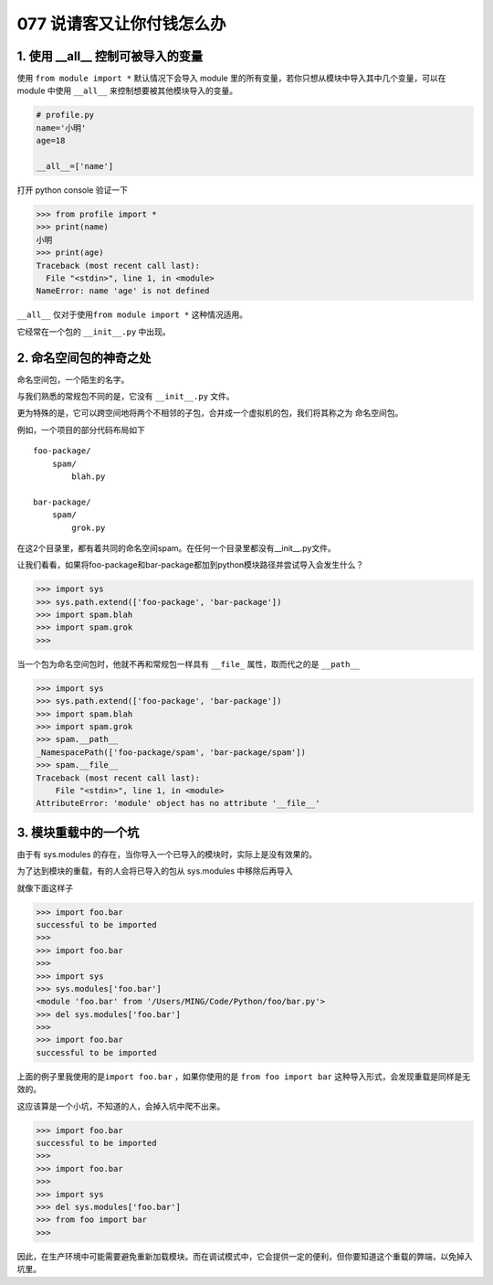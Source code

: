077 说请客又让你付钱怎么办
==================================

1. 使用 \__all_\_ 控制可被导入的变量
------------------------------------

使用 ``from module import *`` 默认情况下会导入 module
里的所有变量，若你只想从模块中导入其中几个变量，可以在 module 中使用
``__all__`` 来控制想要被其他模块导入的变量。

.. code:: python

   # profile.py
   name='小明'
   age=18

   __all__=['name']

打开 python console 验证一下

.. code:: python

   >>> from profile import *
   >>> print(name)
   小明
   >>> print(age)
   Traceback (most recent call last):
     File "<stdin>", line 1, in <module>
   NameError: name 'age' is not defined

``__all__`` 仅对于使用\ ``from module import *`` 这种情况适用。

它经常在一个包的 ``__init__.py`` 中出现。

2. 命名空间包的神奇之处
-----------------------

命名空间包，一个陌生的名字。

与我们熟悉的常规包不同的是，它没有 ``__init__.py`` 文件。

更为特殊的是，它可以跨空间地将两个不相邻的子包，合并成一个虚拟机的包，我们将其称之为
``命名空间包``\ 。

例如，一个项目的部分代码布局如下

::

   foo-package/
       spam/
           blah.py

   bar-package/
       spam/
           grok.py

在这2个目录里，都有着共同的命名空间spam。在任何一个目录里都没有__init__.py文件。

让我们看看，如果将foo-package和bar-package都加到python模块路径并尝试导入会发生什么？

.. code:: python

   >>> import sys
   >>> sys.path.extend(['foo-package', 'bar-package'])
   >>> import spam.blah
   >>> import spam.grok
   >>>

当一个包为命名空间包时，他就不再和常规包一样具有 ``__file_``
属性，取而代之的是 ``__path__``

.. code:: python

   >>> import sys
   >>> sys.path.extend(['foo-package', 'bar-package'])
   >>> import spam.blah
   >>> import spam.grok
   >>> spam.__path__
   _NamespacePath(['foo-package/spam', 'bar-package/spam'])
   >>> spam.__file__
   Traceback (most recent call last):
       File "<stdin>", line 1, in <module>
   AttributeError: 'module' object has no attribute '__file__'

3. 模块重载中的一个坑
---------------------

由于有 sys.modules
的存在，当你导入一个已导入的模块时，实际上是没有效果的。

为了达到模块的重载，有的人会将已导入的包从 sys.modules 中移除后再导入

就像下面这样子

.. code:: python

   >>> import foo.bar
   successful to be imported
   >>>
   >>> import foo.bar
   >>>
   >>> import sys
   >>> sys.modules['foo.bar']
   <module 'foo.bar' from '/Users/MING/Code/Python/foo/bar.py'>
   >>> del sys.modules['foo.bar']
   >>>
   >>> import foo.bar
   successful to be imported

上面的例子里我使用的是\ ``import foo.bar`` ，如果你使用的是
``from foo import bar`` 这种导入形式，会发现重载是同样是无效的。

这应该算是一个小坑，不知道的人，会掉入坑中爬不出来。

.. code:: python

   >>> import foo.bar
   successful to be imported
   >>>
   >>> import foo.bar
   >>>
   >>> import sys
   >>> del sys.modules['foo.bar']
   >>> from foo import bar
   >>>

因此，在生产环境中可能需要避免重新加载模块。而在调试模式中，它会提供一定的便利，但你要知道这个重载的弊端，以免掉入坑里。
